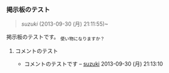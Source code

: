 *** 掲示板のテスト

#+BEGIN_HTML
  <blockquote><p>
#+END_HTML

[[suzuki]] (2013-09-30 (月) 21:11:55)~

#+BEGIN_HTML
  </p></blockquote>
#+END_HTML

掲示板のテストです。_{ 使い物になりますか？}

**** コメントのテスト

-  コメントのテストです -- [[./suzuki.org][suzuki]]
   2013-09-30 (月) 21:13:10


